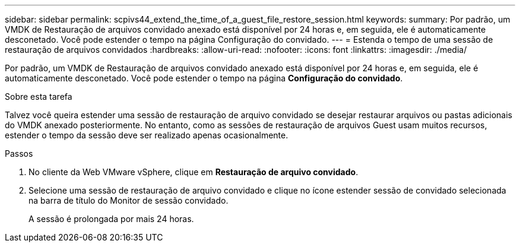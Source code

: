 ---
sidebar: sidebar 
permalink: scpivs44_extend_the_time_of_a_guest_file_restore_session.html 
keywords:  
summary: Por padrão, um VMDK de Restauração de arquivos convidado anexado está disponível por 24 horas e, em seguida, ele é automaticamente desconetado. Você pode estender o tempo na página Configuração do convidado. 
---
= Estenda o tempo de uma sessão de restauração de arquivos convidados
:hardbreaks:
:allow-uri-read: 
:nofooter: 
:icons: font
:linkattrs: 
:imagesdir: ./media/


[role="lead"]
Por padrão, um VMDK de Restauração de arquivos convidado anexado está disponível por 24 horas e, em seguida, ele é automaticamente desconetado. Você pode estender o tempo na página *Configuração do convidado*.

.Sobre esta tarefa
Talvez você queira estender uma sessão de restauração de arquivo convidado se desejar restaurar arquivos ou pastas adicionais do VMDK anexado posteriormente. No entanto, como as sessões de restauração de arquivos Guest usam muitos recursos, estender o tempo da sessão deve ser realizado apenas ocasionalmente.

.Passos
. No cliente da Web VMware vSphere, clique em *Restauração de arquivo convidado*.
. Selecione uma sessão de restauração de arquivo convidado e clique no ícone estender sessão de convidado selecionada na barra de título do Monitor de sessão convidado.
+
A sessão é prolongada por mais 24 horas.



